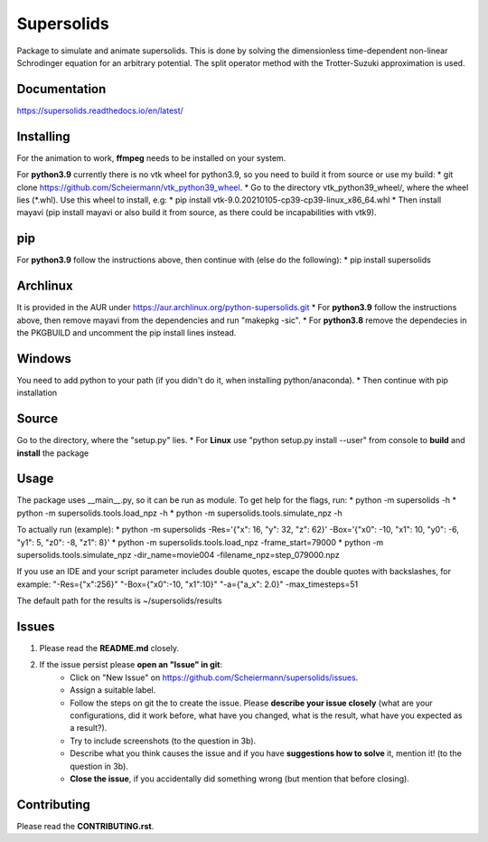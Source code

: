 Supersolids
===========
Package to simulate and animate supersolids.
This is done by solving the dimensionless time-dependent
non-linear Schrodinger equation for an arbitrary potential.
The split operator method with the Trotter-Suzuki approximation is used.

Documentation
-------------
https://supersolids.readthedocs.io/en/latest/

Installing
----------
For the animation to work, **ffmpeg** needs to be installed on your system.

For **python3.9** currently there is no vtk wheel for python3.9, so you need to build it from source or use my build:
* git clone https://github.com/Scheiermann/vtk_python39_wheel.
* Go to the directory vtk_python39_wheel/, where the wheel lies (\*.whl).
Use this wheel to install, e.g:
* pip install vtk-9.0.20210105-cp39-cp39-linux_x86_64.whl
* Then install mayavi (pip install mayavi or also build it from source, as there could be incapabilities with vtk9).

pip
---
For **python3.9** follow the instructions above, then continue with (else do the following):
* pip install supersolids

Archlinux
---------
It is provided in the AUR under https://aur.archlinux.org/python-supersolids.git
* For **python3.9** follow the instructions above,
then remove mayavi from the dependencies and run "makepkg -sic".
* For **python3.8** remove the dependecies in the PKGBUILD and uncomment
the pip install lines instead.

Windows
-------
You need to add python to your path (if you didn't do it, when installing python/anaconda).
* Then continue with pip installation

Source
---------------------------
Go to the directory, where the "setup.py" lies.
* For **Linux** use "python setup.py install --user" from console to **build** and **install** the package

Usage
-----
The package uses __main__.py, so it can be run as module.
To get help for the flags, run:
* python -m supersolids -h
* python -m supersolids.tools.load_npz -h
* python -m supersolids.tools.simulate_npz -h

To actually run (example):
* python -m supersolids -Res='{"x": 16, "y": 32, "z": 62}' -Box='{"x0": -10, "x1": 10, "y0": -6, "y1": 5, "z0": -8, "z1": 8}'
* python -m supersolids.tools.load_npz -frame_start=79000
* python -m supersolids.tools.simulate_npz -dir_name=movie004 -filename_npz=step_079000.npz

If you use an IDE and your script parameter includes double quotes,
escape the double quotes with backslashes, for example:
"-Res={\"x\":256}" "-Box={\"x0\":-10, \"x1\":10}" "-a={\"a_x\": 2.0}" -max_timesteps=51

The default path for the results is ~/supersolids/results

Issues
------
1. Please read the **README.md** closely.
2. If the issue persist please **open an "Issue" in git**:
    * Click on "New Issue" on https://github.com/Scheiermann/supersolids/issues.
    * Assign a suitable label.
    * Follow the steps on git the to create the issue.
      Please **describe your issue closely** (what are your configurations, did it work before,
      what have you changed, what is the result, what have you expected as a result?).
    * Try to include screenshots (to the question in 3b).
    * Describe what you think causes the issue and if you have **suggestions how to solve** it,
      mention it! (to the question in 3b).
    * **Close the issue**, if you accidentally did something wrong (but mention that before closing).

Contributing
------------
Please read the **CONTRIBUTING.rst**.
